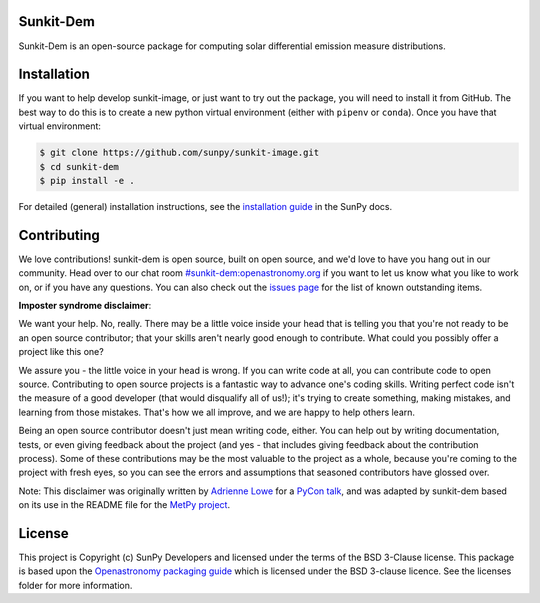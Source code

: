 Sunkit-Dem 
==========

|SunPy Badge| |matrix|

.. |SunPy Badge| image:: http://img.shields.io/badge/powered%20by-SunPy-orange.svg?style=flat
    :target: http://www.sunpy.org
    :alt: Powered by SunPy Badge
.. |matrix| image:: https://img.shields.io/matrix/sunpy:openastronomy.org.svg?colorB=%23FE7900&label=Chat&logo=matrix&server_fqdn=openastronomy.modular.im
   :target: https://riot.im/app/#/room/#sunkit-dem:openastronomy.org

Sunkit-Dem is an open-source package for computing solar differential emission measure distributions.

Installation
============

If you want to help develop sunkit-image, or just want to try out the package, you will need to install it from GitHub.
The best way to do this is to create a new python virtual environment (either with ``pipenv`` or ``conda``).
Once you have that virtual environment:

.. code:: bash

    $ git clone https://github.com/sunpy/sunkit-image.git
    $ cd sunkit-dem
    $ pip install -e .

For detailed (general) installation instructions, see the `installation guide`_ in the SunPy docs.

Contributing
============

We love contributions! sunkit-dem is open source,
built on open source, and we'd love to have you hang out in our community.
Head over to our chat room `#sunkit-dem:openastronomy.org`_ if you want to 
let us know what you like to work on, or if you have any questions.
You can also check out the `issues page`_ for the list of known outstanding items.

**Imposter syndrome disclaimer**: 

We want your help. No, really.	
There may be a little voice inside your head that is telling you that you're not
ready to be an open source contributor; that your skills aren't nearly good	
enough to contribute. What could you possibly offer a project like this one?	

We assure you - the little voice in your head is wrong. If you can write code at	
all, you can contribute code to open source. Contributing to open source	
projects is a fantastic way to advance one's coding skills. Writing perfect code	
isn't the measure of a good developer (that would disqualify all of us!); it's	
trying to create something, making mistakes, and learning from those	
mistakes. That's how we all improve, and we are happy to help others learn.	

Being an open source contributor doesn't just mean writing code, either. You can	
help out by writing documentation, tests, or even giving feedback about the	
project (and yes - that includes giving feedback about the contribution	
process). Some of these contributions may be the most valuable to the project as	
a whole, because you're coming to the project with fresh eyes, so you can see	
the errors and assumptions that seasoned contributors have glossed over.	

Note: This disclaimer was originally written by	
`Adrienne Lowe <https://github.com/adriennefriend>`_ for a	
`PyCon talk <https://www.youtube.com/watch?v=6Uj746j9Heo>`_, and was adapted by	
sunkit-dem based on its use in the README file for the	
`MetPy project <https://github.com/Unidata/MetPy>`_.

License
=======

This project is Copyright (c) SunPy Developers and licensed under
the terms of the BSD 3-Clause license. This package is based upon
the `Openastronomy packaging guide <https://github.com/OpenAstronomy/packaging-guide>`_
which is licensed under the BSD 3-clause licence. See the licenses folder for
more information.

.. _installation guide: https://docs.sunpy.org/en/stable/guide/installation/index.html
.. _`#sunkit-dem:openastronomy.org`: https://riot.im/app/#/room/#sunkit-dem:openastronomy.org
.. _issues page: https://github.com/sunpy/sunkit-dem/issues

